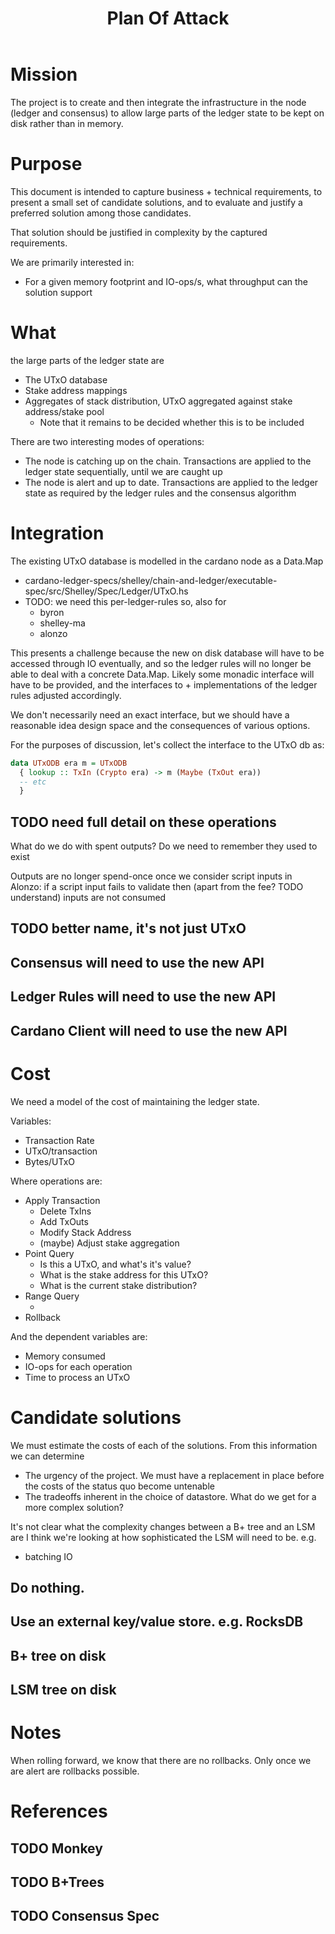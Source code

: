 #+TITLE: Plan Of Attack


* Mission
The project is to create and then integrate the infrastructure in the node (ledger and consensus) to allow large parts of the ledger state to be kept on disk rather than in memory.



* Purpose
This document is intended to capture business + technical requirements, to
present a small set of candidate solutions, and to evaluate and justify a
preferred solution among those candidates.

That solution should be justified in complexity by the captured requirements.

We are primarily interested in:
 - For a given memory footprint and IO-ops/s, what throughput can the solution support

* What
the large parts of the ledger state are
 - The UTxO database
 - Stake address mappings
 - Aggregates of stack distribution, UTxO aggregated against stake address/stake pool
   + Note that it remains to be decided whether this is to be included


There are two interesting modes of operations:
 - The node is catching up on the chain. Transactions are applied to the ledger state sequentially, until we are caught up
 - The node is alert and up to date. Transactions are applied to the ledger state as required by the ledger rules and the consensus algorithm


* Integration
The existing UTxO database is modelled in the cardano node as a Data.Map
 - cardano-ledger-specs/shelley/chain-and-ledger/executable-spec/src/Shelley/Spec/Ledger/UTxO.hs
 - TODO: we need this per-ledger-rules so, also for
   + byron
   + shelley-ma
   + alonzo

This presents a challenge because the new on disk database will have to be
accessed through IO eventually, and so the ledger rules will no longer be able
to deal with a concrete Data.Map. Likely some monadic interface will have to be
provided, and the interfaces to + implementations of the ledger rules adjusted
accordingly.

We don't necessarily need an exact interface, but we should have a reasonable idea design space and the consequences of various options.

For the purposes of discussion, let's collect the interface to the UTxO db as:
#+begin_src haskell
data UTxODB era m = UTxODB
  { lookup :: TxIn (Crypto era) -> m (Maybe (TxOut era))
  -- etc
  }

#+end_src

** TODO need full detail on these operations
What do we do with spent outputs? Do we need to remember they used to exist

Outputs are no longer spend-once once we consider script inputs in Alonzo:
if a script input fails to validate then (apart from the fee? TODO understand) inputs are not consumed

** TODO better name, it's not just UTxO

** Consensus will need to use the new API
** Ledger Rules will need to use the new API
** Cardano Client will need to use the new API

* Cost

We need a model of the cost of maintaining the ledger state.

Variables:
 - Transaction Rate
 - UTxO/transaction
 - Bytes/UTxO

Where operations are:
 - Apply Transaction
   + Delete TxIns
   + Add TxOuts
   + Modify Stack Address
   + (maybe) Adjust stake aggregation

 - Point Query
   + Is this a UTxO, and what's it's value?
   + What is the stake address for this UTxO?
   + What is the current stake distribution?
 - Range Query
   +
 - Rollback

And the dependent variables are:
 - Memory consumed
 - IO-ops for each operation
 - Time to process an UTxO

* Candidate solutions
We must estimate the costs of each of the solutions. From this information we can determine
- The urgency of the project. We must have a replacement in place before the costs of the status quo become untenable
- The tradeoffs inherent in the choice of datastore. What do we get for a more complex solution?

It's not clear what the complexity changes between a B+ tree and an LSM are
I think we're looking at how sophisticated the LSM will need to be. e.g.
 - batching IO

** Do nothing.
** Use an external key/value store. e.g. RocksDB
** B+ tree on disk
** LSM tree on disk


* Notes
When rolling forward, we know that there are no rollbacks. Only once we are alert are rollbacks possible.
* References
** TODO Monkey
** TODO B+Trees
** TODO Consensus Spec
